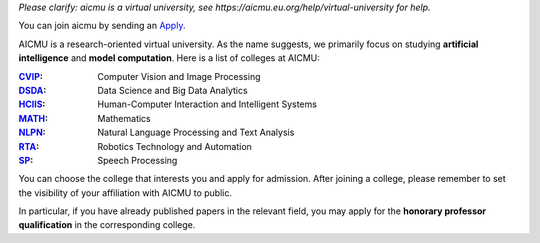 *Please clarify: aicmu is a virtual university, see https://aicmu.eu.org/help/virtual-university for help.*


.. raw:: html

    <img align="right" src="https://ghproxy.com/github.com/AICMUniversity/.github/blob/main/profile/logo.svg" height="128">
    <h1 align="right">AICMU</h1>
    <div align="right">
    <q>Artificial Intelligence and Computational Modeling University</q>
    </div>


You can join aicmu by sending an `Apply`_.

AICMU is a research-oriented virtual university. As the name suggests, we primarily focus on studying **artificial intelligence** and **model computation**. Here is a list of colleges at AICMU:

:`CVIP`_: Computer Vision and Image Processing
:`DSDA`_: Data Science and Big Data Analytics
:`HCIIS`_: Human-Computer Interaction and Intelligent Systems
:`MATH`_: Mathematics
:`NLPN`_: Natural Language Processing and Text Analysis
:`RTA`_: Robotics Technology and Automation
:`SP`_: Speech Processing

.. _CVIP: https://github.com/AICMUniversity/teams/cvip
.. _DSDA: https://github.com/AICMUniversity/teams/dsda
.. _HCIIS: https://github.com/AICMUniversity/teams/hciis
.. _MATH: https://github.com/AICMUniversity/teams/math
.. _NLPN: https://github.com/AICMUniversity/teams/nlpn
.. _RTA: https://github.com/AICMUniversity/teams/rta
.. _SP: https://github.com/AICMUniversity/teams/sp

You can choose the college that interests you and apply for admission. After joining a college, please remember to set the visibility of your affiliation with AICMU to public.

In particular, if you have already published papers in the relevant field, you may apply for the **honorary professor qualification** in the corresponding college.

.. _Apply: https://aicmu.eu.org/apply
